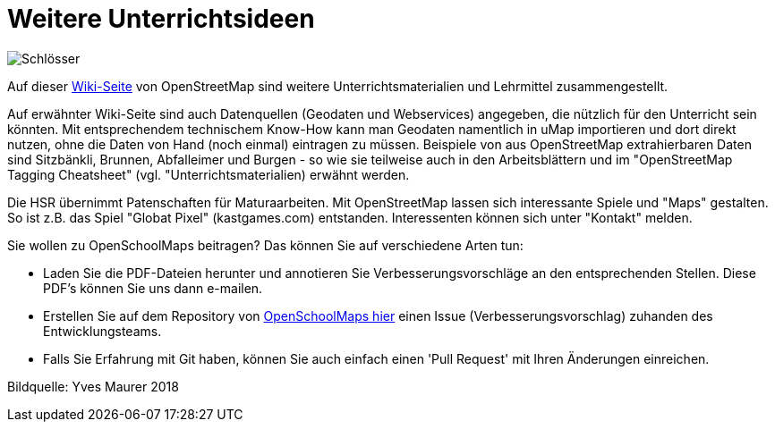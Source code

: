 = Weitere Unterrichtsideen

:date: 2018-07-11
:category: OpenSchoolMaps
:tags: Unterricht, Ideen, PDF
:slug: weitere-unterrichtsideen

image::../images/locks.jpg["Schlösser"]

Auf dieser https://wiki.openstreetmap.org/wiki/DE:Switzerland/Lehrmittel[Wiki-Seite] von OpenStreetMap sind weitere Unterrichtsmaterialien und Lehrmittel zusammengestellt.

Auf erwähnter Wiki-Seite sind auch Datenquellen (Geodaten und Webservices) angegeben, die nützlich für den Unterricht sein könnten.
Mit entsprechendem technischem Know-How kann man Geodaten namentlich in uMap importieren und dort direkt nutzen, ohne die Daten von Hand (noch einmal) eintragen zu müssen.
Beispiele von aus OpenStreetMap extrahierbaren Daten sind Sitzbänkli, Brunnen, Abfalleimer und Burgen - so wie sie teilweise auch in den Arbeitsblättern
und im "OpenStreetMap Tagging Cheatsheet" (vgl. "Unterrichtsmaterialien) erwähnt werden.

Die HSR übernimmt Patenschaften für Maturaarbeiten. Mit OpenStreetMap lassen sich interessante Spiele und "Maps" gestalten.
So ist z.B. das Spiel "Globat Pixel" (kastgames.com) entstanden. Interessenten können sich unter "Kontakt" melden.

Sie wollen zu OpenSchoolMaps beitragen? Das können Sie auf verschiedene Arten tun:

- Laden Sie die PDF-Dateien herunter und annotieren Sie Verbesserungsvorschläge an den entsprechenden Stellen. Diese PDF's können Sie uns dann e-mailen.
- Erstellen Sie auf dem Repository von https://gitlab.com/openschoolmaps/openschoolmaps.gitlab.io/issues[OpenSchoolMaps hier] einen Issue (Verbesserungsvorschlag) zuhanden des Entwicklungsteams.
- Falls Sie Erfahrung mit Git haben, können Sie auch einfach einen 'Pull Request' mit Ihren Änderungen einreichen.

Bildquelle: Yves Maurer 2018
